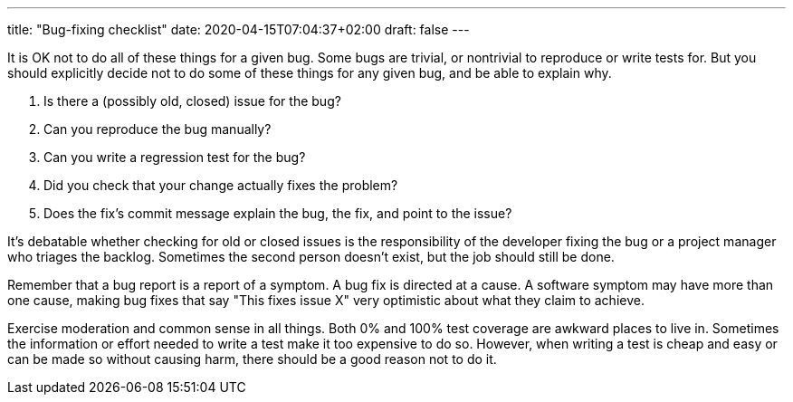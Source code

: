 ---
title: "Bug-fixing checklist"
date: 2020-04-15T07:04:37+02:00
draft: false
---

It is OK not to do all of these things for a given bug. Some bugs are trivial,
or nontrivial to reproduce or write tests for. But you should explicitly decide
not to do some of these things for any given bug, and be able to explain why.

. Is there a (possibly old, closed) issue for the bug?
. Can you reproduce the bug manually?
. Can you write a regression test for the bug?
. Did you check that your change actually fixes the problem?
. Does the fix's commit message explain the bug, the fix, and point to the issue?

It's debatable whether checking for old or closed issues is the responsibility
of the developer fixing the bug or a project manager who triages the backlog.
Sometimes the second person doesn't exist, but the job should still be done.

Remember that a bug report is a report of a symptom. A bug fix is directed at
a cause. A software symptom may have more than one cause, making bug fixes that
say "This fixes issue X" very optimistic about what they claim to achieve.

Exercise moderation and common sense in all things. Both 0% and 100% test
coverage are awkward places to live in. Sometimes the information or effort
needed to write a test make it too expensive to do so. However, when writing a
test is cheap and easy or can be made so without causing harm, there should be
a good reason not to do it.
